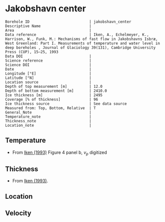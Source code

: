 * Jakobshavn center
:PROPERTIES:
:header-args:jupyter-python+: :session ds :kernel ds
:clearpage: t
:END:

#+NAME: ingest_meta
#+BEGIN_SRC bash :results verbatim :exports results
cat meta.bsv | sed 's/|/@| /' | column -s"@" -t
#+END_SRC

#+RESULTS: ingest_meta
#+begin_example
Borehole ID                           | jakobshavn_center
Descriptive Name                      | 
Area                                  | 
Data reference                        | Iken, A., Echelmeyer, Κ., Harrison, W., Funk, M.: Mechanisms of fast flow in Jakobshavns Isbræ, West Greenland: Part I. Measurements of temperature and water level in deep boreholes , Journal of Glaciology 39(131), Cambridge University Press (CUP), 15–25, 1993 
Data DOI                              | 
Science reference                     | 
Science DOI                           | 
Date                                  | 
Longitude [°E]                        | 
Latitude [°N]                         | 
Location source                       | 
Depth of top measurement [m]          | 12.0
Depth of bottom measurement [m]       | 2410.0
Ice thickness [m]                     | 2495
Coverage [% of thickness]             | 96
Ice thickness source                  | See data source
Measured from: Top, Bottom, Relative  | T
General_Note                          | 
Temperature_note                      | 
Thickness_note                        | 
Location_note                         | 
#+end_example

** Temperature

+ From [[citet:iken_1993][Iken (1993)]] Figure 4 panel b, \(v_p\) digitized

[[./iken_1993_fig4.png]]

** Thickness

+ From [[citet:iken_1993][Iken (1993)]].

** Location

** Velocity

** Data                                                 :noexport:

#+NAME: ingest_data
#+BEGIN_SRC bash :exports results
cat data.csv | sort -t, -n -k2
#+END_SRC

#+RESULTS: ingest_data
|                   t |                  d |
|  -8.360129118276355 | 12.179964563106353 |
|  -9.708131918232752 |  42.57670711425021 |
| -11.973796727142862 |  90.61173011273848 |
| -14.550791015897211 |  167.2483114813404 |
| -16.605579905461745 | 261.12482788852674 |
|  -18.03635261252621 | 394.81263387754257 |
| -18.761722976854003 | 498.02727337681983 |
| -19.694422019633585 |  644.8209026424958 |
| -20.423330775382304 |  751.9725861929853 |
| -21.078382795658136 |   869.508906847268 |
| -21.829356656660543 |  979.5099162733106 |
| -22.234130880677995 | 1192.2432471222671 |
|  -21.65896197106219 | 1390.1967304262332 |
| -20.700474367022963 | 1479.8773550367318 |
|  -18.26406908707883 | 1623.2020723155047 |
| -16.043327467598786 |   1726.04583494071 |
| -13.187007901476093 |  1866.528991903915 |
| -11.379097256632498 | 1965.4702622728528 |
|  -9.448019830796731 |   2066.90008049962 |
|  -7.286358416613858 | 2173.8172867387966 |
| -4.7466259296038515 | 2295.4788520519414 |
|  -2.439635736503533 | 2409.5251583871336 |

